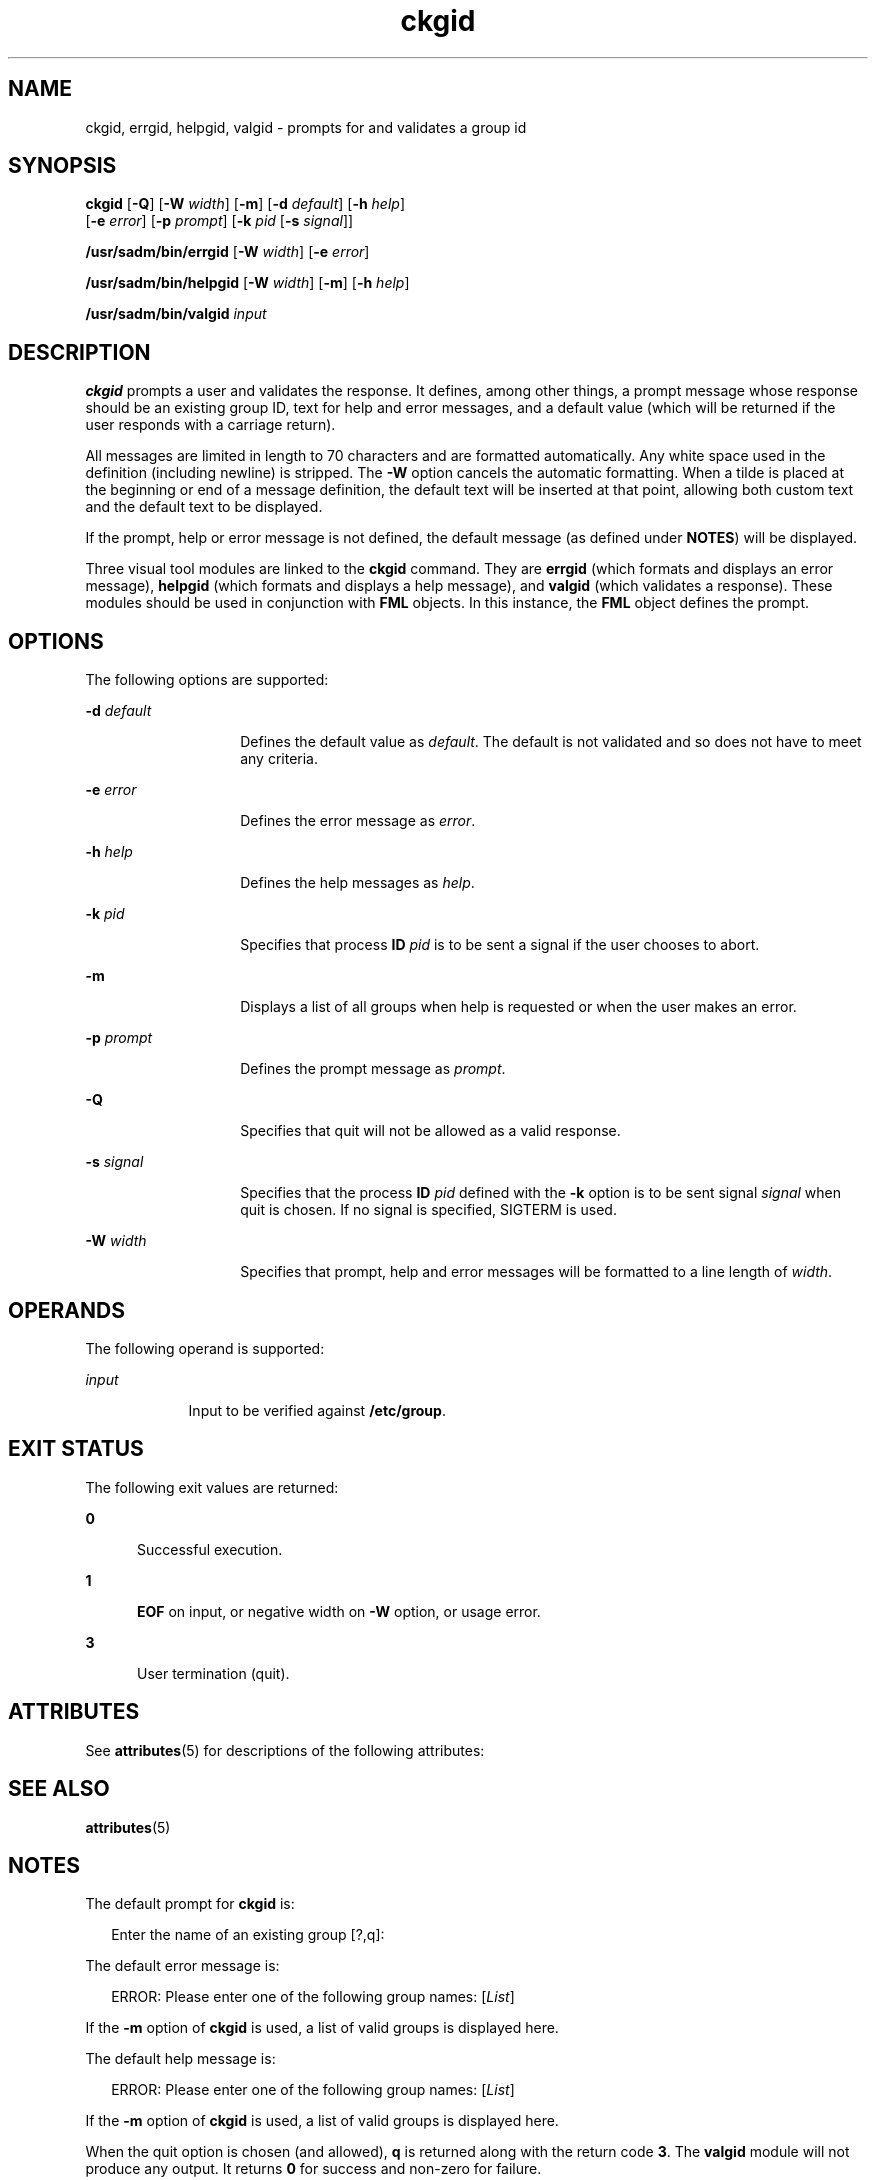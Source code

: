 '\" te
.\" CDDL HEADER START
.\"
.\" The contents of this file are subject to the terms of the
.\" Common Development and Distribution License (the "License").  
.\" You may not use this file except in compliance with the License.
.\"
.\" You can obtain a copy of the license at usr/src/OPENSOLARIS.LICENSE
.\" or http://www.opensolaris.org/os/licensing.
.\" See the License for the specific language governing permissions
.\" and limitations under the License.
.\"
.\" When distributing Covered Code, include this CDDL HEADER in each
.\" file and include the License file at usr/src/OPENSOLARIS.LICENSE.
.\" If applicable, add the following below this CDDL HEADER, with the
.\" fields enclosed by brackets "[]" replaced with your own identifying
.\" information: Portions Copyright [yyyy] [name of copyright owner]
.\"
.\" CDDL HEADER END
.\"  Copyright 1989 AT&T  Copyright (c) 1992, Sun Microsystems, Inc.  All Rights Reserved
.TH ckgid 1 "14 Sep 1992" "SunOS 5.11" "User Commands"
.SH NAME
ckgid, errgid, helpgid, valgid \- prompts for and validates a group id
.SH SYNOPSIS
.LP
.nf
\fBckgid\fR [\fB-Q\fR] [\fB-W\fR \fIwidth\fR] [\fB-m\fR] [\fB-d\fR \fIdefault\fR] [\fB-h\fR \fIhelp\fR] 
    [\fB-e\fR \fIerror\fR] [\fB-p\fR \fIprompt\fR] [\fB-k\fR \fIpid\fR [\fB-s\fR \fIsignal\fR]]
.fi

.LP
.nf
\fB/usr/sadm/bin/errgid\fR [\fB-W\fR \fIwidth\fR] [\fB-e\fR \fIerror\fR]
.fi

.LP
.nf
\fB/usr/sadm/bin/helpgid\fR [\fB-W\fR \fIwidth\fR] [\fB-m\fR] [\fB-h\fR \fIhelp\fR]
.fi

.LP
.nf
\fB/usr/sadm/bin/valgid\fR \fIinput\fR
.fi

.SH DESCRIPTION
.LP
\fBckgid\fR prompts a user and validates the response. It defines, among other things, a prompt message whose response should be an existing  group ID, text for help and error messages,
and a default value (which will be returned if the user responds with a carriage return).
.LP
All messages are limited in length to 70 characters and are formatted automatically. Any white space used in the definition (including newline) is stripped. The \fB-W\fR option cancels the
automatic formatting. When a tilde is placed at the beginning or end of a message definition, the default text will be inserted at that point, allowing both custom text and the default text to be displayed.
.LP
If the prompt, help or error message is not defined, the default message (as defined under \fBNOTES\fR) will be displayed.
.LP
Three visual tool modules are linked to the \fBckgid\fR command.  They are \fBerrgid\fR (which formats and displays an error message), \fBhelpgid\fR (which formats
and displays a help message), and \fBvalgid\fR (which validates a response). These modules should be used in conjunction with \fBFML\fR objects. In this instance,
the \fBFML\fR object defines the prompt.
.SH OPTIONS
.LP
The following options are supported:
.sp
.ne 2
.mk
.na
\fB\fB-d\fR\fI default\fR\fR
.ad
.RS 14n
.rt  
Defines the default value as \fIdefault\fR.
The default is not validated and so does not have to meet any criteria.
.RE

.sp
.ne 2
.mk
.na
\fB\fB-e\fR\fI error\fR\fR
.ad
.RS 14n
.rt  
Defines the error message as \fI error\fR.
.RE

.sp
.ne 2
.mk
.na
\fB\fB-h\fR\fI help\fR\fR
.ad
.RS 14n
.rt  
Defines the help messages as \fI help\fR.
.RE

.sp
.ne 2
.mk
.na
\fB\fB-k\fR\fI pid\fR\fR
.ad
.RS 14n
.rt  
Specifies that process \fBID\fR \fIpid\fR is to be sent a signal
if the user chooses to abort.
.RE

.sp
.ne 2
.mk
.na
\fB\fB-m\fR\fR
.ad
.RS 14n
.rt  
Displays a list of all groups when help is requested or when the user makes an error.
.RE

.sp
.ne 2
.mk
.na
\fB\fB-p\fR\fI prompt\fR\fR
.ad
.RS 14n
.rt  
Defines the prompt message as \fIprompt\fR.
.RE

.sp
.ne 2
.mk
.na
\fB\fB-Q\fR\fR
.ad
.RS 14n
.rt  
Specifies that quit will not be allowed as a valid response.
.RE

.sp
.ne 2
.mk
.na
\fB\fB-s\fR\fI signal\fR\fR
.ad
.RS 14n
.rt  
Specifies that the process \fBID\fR \fIpid\fR defined with
the \fB-k\fR option is to be sent signal \fI signal\fR when quit is chosen. If no signal is specified, SIGTERM is used.
.RE

.sp
.ne 2
.mk
.na
\fB\fB-W\fR\fI width\fR\fR
.ad
.RS 14n
.rt  
Specifies that prompt, help and error messages will be formatted to a line length of \fIwidth\fR.
.RE

.SH OPERANDS
.LP
The following operand is supported:
.sp
.ne 2
.mk
.na
\fB\fIinput\fR\fR
.ad
.RS 9n
.rt  
Input to be verified against \fB/etc/group\fR.
.RE

.SH EXIT STATUS
.LP
The following exit values are returned:
.sp
.ne 2
.mk
.na
\fB\fB0\fR\fR
.ad
.RS 5n
.rt  
Successful execution.
.RE

.sp
.ne 2
.mk
.na
\fB\fB1\fR\fR
.ad
.RS 5n
.rt  
\fBEOF\fR on input, or negative width on \fB-W\fR option, or usage error.
.RE

.sp
.ne 2
.mk
.na
\fB\fB3\fR\fR
.ad
.RS 5n
.rt  
User termination (quit).
.RE

.SH ATTRIBUTES
.LP
See \fBattributes\fR(5) for descriptions of the following
attributes:
.sp

.sp
.TS
tab() box;
cw(2.75i) |cw(2.75i) 
lw(2.75i) |lw(2.75i) 
.
ATTRIBUTE TYPEATTRIBUTE VALUE
_
AvailabilitySUNWcsu
.TE

.SH SEE ALSO
.LP
\fBattributes\fR(5)
.SH NOTES
.LP
The default prompt for \fBckgid\fR is:
.sp
.in +2
.nf
Enter the name of an existing group [?,q]:
.fi
.in -2
.sp

.LP
The default error message is:
.sp
.in +2
.nf
ERROR: Please enter one of the following group names: [\fIList\fR]
.fi
.in -2
.sp

.LP
If the \fB-m\fR option of \fBckgid\fR is used, a list of valid groups is displayed here.
.LP
The default help message is:
.sp
.in +2
.nf
ERROR: Please enter one of the following group names: [\fIList\fR]
.fi
.in -2
.sp

.LP
If the \fB-m\fR option of \fBckgid\fR is used, a  list of valid groups is displayed here.
.LP
When the quit option is chosen (and allowed), \fBq\fR is returned along with the return code \fB3\fR. The \fBvalgid\fR module will not produce any output.
It returns \fB0\fR for success and non-zero for failure.
